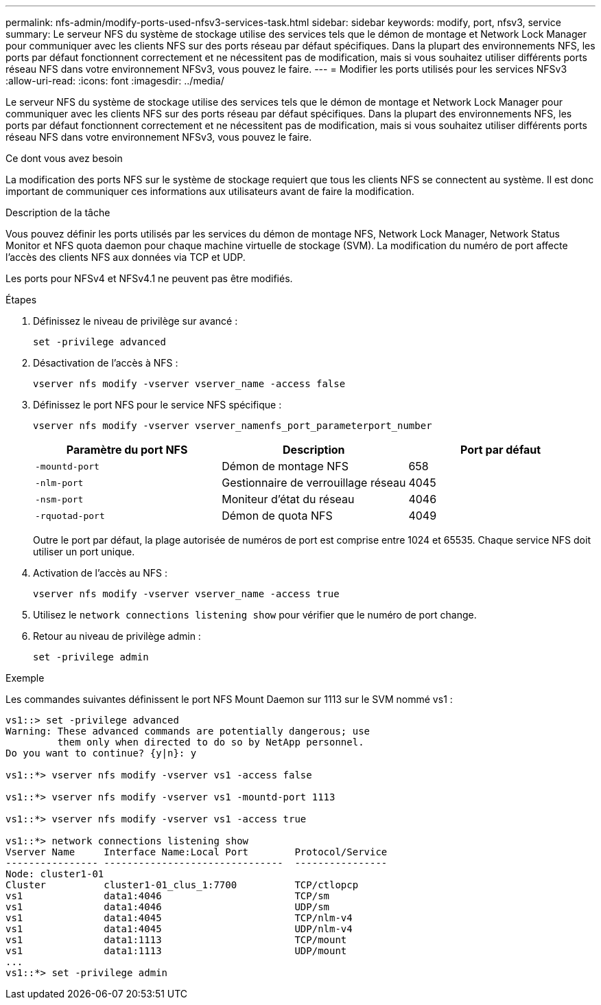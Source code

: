 ---
permalink: nfs-admin/modify-ports-used-nfsv3-services-task.html 
sidebar: sidebar 
keywords: modify, port, nfsv3, service 
summary: Le serveur NFS du système de stockage utilise des services tels que le démon de montage et Network Lock Manager pour communiquer avec les clients NFS sur des ports réseau par défaut spécifiques. Dans la plupart des environnements NFS, les ports par défaut fonctionnent correctement et ne nécessitent pas de modification, mais si vous souhaitez utiliser différents ports réseau NFS dans votre environnement NFSv3, vous pouvez le faire. 
---
= Modifier les ports utilisés pour les services NFSv3
:allow-uri-read: 
:icons: font
:imagesdir: ../media/


[role="lead"]
Le serveur NFS du système de stockage utilise des services tels que le démon de montage et Network Lock Manager pour communiquer avec les clients NFS sur des ports réseau par défaut spécifiques. Dans la plupart des environnements NFS, les ports par défaut fonctionnent correctement et ne nécessitent pas de modification, mais si vous souhaitez utiliser différents ports réseau NFS dans votre environnement NFSv3, vous pouvez le faire.

.Ce dont vous avez besoin
La modification des ports NFS sur le système de stockage requiert que tous les clients NFS se connectent au système. Il est donc important de communiquer ces informations aux utilisateurs avant de faire la modification.

.Description de la tâche
Vous pouvez définir les ports utilisés par les services du démon de montage NFS, Network Lock Manager, Network Status Monitor et NFS quota daemon pour chaque machine virtuelle de stockage (SVM). La modification du numéro de port affecte l'accès des clients NFS aux données via TCP et UDP.

Les ports pour NFSv4 et NFSv4.1 ne peuvent pas être modifiés.

.Étapes
. Définissez le niveau de privilège sur avancé :
+
`set -privilege advanced`

. Désactivation de l'accès à NFS :
+
`vserver nfs modify -vserver vserver_name -access false`

. Définissez le port NFS pour le service NFS spécifique :
+
`vserver nfs modify -vserver vserver_namenfs_port_parameterport_number`

+
[cols="3*"]
|===
| Paramètre du port NFS | Description | Port par défaut 


 a| 
`-mountd-port`
 a| 
Démon de montage NFS
 a| 
658



 a| 
`-nlm-port`
 a| 
Gestionnaire de verrouillage réseau
 a| 
4045



 a| 
`-nsm-port`
 a| 
Moniteur d'état du réseau
 a| 
4046



 a| 
`-rquotad-port`
 a| 
Démon de quota NFS
 a| 
4049

|===
+
Outre le port par défaut, la plage autorisée de numéros de port est comprise entre 1024 et 65535. Chaque service NFS doit utiliser un port unique.

. Activation de l'accès au NFS :
+
`vserver nfs modify -vserver vserver_name -access true`

. Utilisez le `network connections listening show` pour vérifier que le numéro de port change.
. Retour au niveau de privilège admin :
+
`set -privilege admin`



.Exemple
Les commandes suivantes définissent le port NFS Mount Daemon sur 1113 sur le SVM nommé vs1 :

....
vs1::> set -privilege advanced
Warning: These advanced commands are potentially dangerous; use
         them only when directed to do so by NetApp personnel.
Do you want to continue? {y|n}: y

vs1::*> vserver nfs modify -vserver vs1 -access false

vs1::*> vserver nfs modify -vserver vs1 -mountd-port 1113

vs1::*> vserver nfs modify -vserver vs1 -access true

vs1::*> network connections listening show
Vserver Name     Interface Name:Local Port        Protocol/Service
---------------- -------------------------------  ----------------
Node: cluster1-01
Cluster          cluster1-01_clus_1:7700          TCP/ctlopcp
vs1              data1:4046                       TCP/sm
vs1              data1:4046                       UDP/sm
vs1              data1:4045                       TCP/nlm-v4
vs1              data1:4045                       UDP/nlm-v4
vs1              data1:1113                       TCP/mount
vs1              data1:1113                       UDP/mount
...
vs1::*> set -privilege admin
....